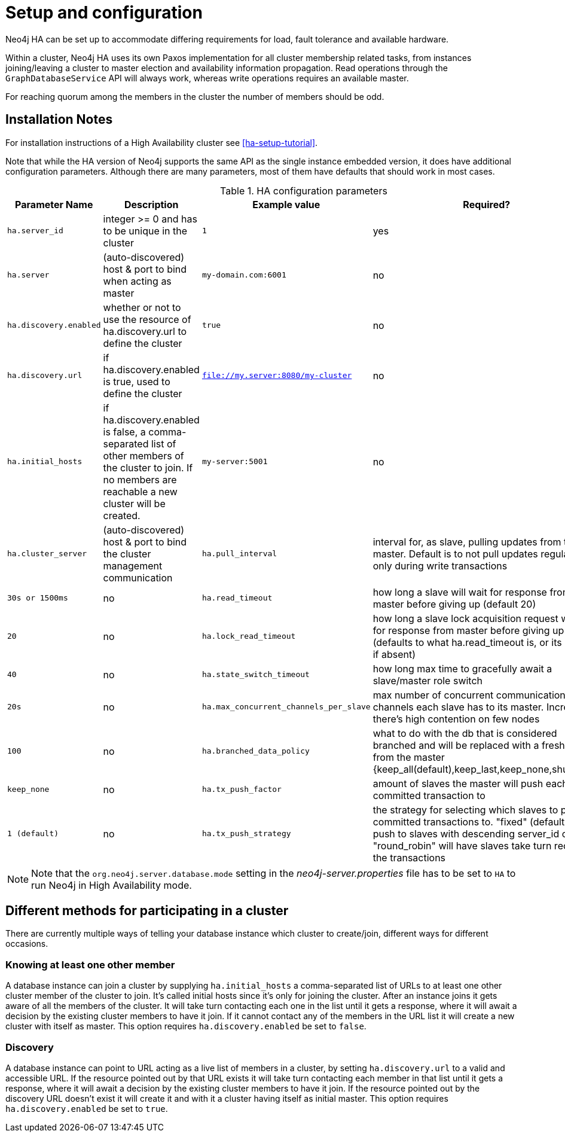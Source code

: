 [[ha-configuration]]
Setup and configuration
=======================

Neo4j HA can be set up to accommodate differing requirements for load, fault tolerance and available hardware.

Within a cluster, Neo4j HA uses its own Paxos implementation for all cluster membership related tasks, from instances joining/leaving a cluster to master election and availability information propagation.
Read operations through the +GraphDatabaseService+ API will always work, whereas write operations requires an available master.

For reaching quorum among the members in the cluster the number of members should be odd.

== Installation Notes ==

For installation instructions of a High Availability cluster see <<ha-setup-tutorial>>.

Note that while the HA version of Neo4j supports the same API as the single instance embedded version, it does have additional configuration parameters.
Although there are many parameters, most of them have defaults that should work in most cases.

.HA configuration parameters
[options="header", cols="<33m,<25,<25m,<20"]
|========================================================================================
| Parameter Name        | Description                                     | Example value  | Required?
| ha.server_id          | integer >= 0 and has to be unique in the cluster | 1 | yes
| ha.server             | (auto-discovered) host & port to bind when acting as master | my-domain.com:6001 | no
| ha.discovery.enabled  | whether or not to use the resource of ha.discovery.url to define the cluster | true | no
| ha.discovery.url      | if ha.discovery.enabled is true, used to define the cluster | file://my.server:8080/my-cluster | no
| ha.initial_hosts      | if ha.discovery.enabled is false, a comma-separated list of other members of the cluster to join. If no members are reachable a new cluster will be created. | my-server:5001 | no
| ha.cluster_server     | (auto-discovered) host & port to bind the cluster management communication
| ha.pull_interval      | interval for, as slave, pulling updates from the master. Default is to not pull updates regularly, only during write transactions | 30s or 1500ms | no
| ha.read_timeout       | how long a slave will wait for response from master before giving up (default 20) | 20 | no
| ha.lock_read_timeout  | how long a slave lock acquisition request will wait for response from master before giving up (defaults to what ha.read_timeout is, or its default if absent) | 40 | no
| ha.state_switch_timeout | how long max time to gracefully await a slave/master role switch | 20s | no
| ha.max_concurrent_channels_per_slave | max number of concurrent communication channels each slave has to its master. Increase if there's high contention on few nodes | 100 | no
| ha.branched_data_policy | what to do with the db that is considered branched and will be replaced with a fresh copy from the master {keep_all(default),keep_last,keep_none,shutdown} | keep_none | no
| ha.tx_push_factor     | amount of slaves the master will push each committed transaction to | 1 (default) | no
| ha.tx_push_strategy   | the strategy for selecting which slaves to push committed transactions to. "fixed" (default) will push to slaves with descending server_id order; "round_robin" will have slaves take turn receiving the transactions | fixed | no
|========================================================================================

[NOTE]
Note that the +org.neo4j.server.database.mode+ setting in the 'neo4j-server.properties' file has to be set to +HA+ to run Neo4j in High Availability mode.

== Different methods for participating in a cluster ==

There are currently multiple ways of telling your database instance which cluster to create/join, different ways for different occasions.

=== Knowing at least one other member ===

A database instance can join a cluster by supplying +ha.initial_hosts+ a comma-separated list of URLs to at least one other cluster member of the cluster to join.
It's called initial hosts since it's only for joining the cluster. After an instance joins it gets aware of all the members of the cluster.
It will take turn contacting each one in the list until it gets a response, where it will await a decision by the existing cluster members to have it join.
If it cannot contact any of the members in the URL list it will create a new cluster with itself as master.
This option requires +ha.discovery.enabled+ be set to +false+.

=== Discovery ===

A database instance can point to URL acting as a live list of members in a cluster, by setting +ha.discovery.url+ to a valid and accessible URL.
If the resource pointed out by that URL exists it will take turn contacting each member in that list until it gets a response, where it will await a decision by the existing cluster members to have it join.
If the resource pointed out by the discovery URL doesn't exist it will create it and with it a cluster having itself as initial master.
This option requires +ha.discovery.enabled+ be set to +true+.
